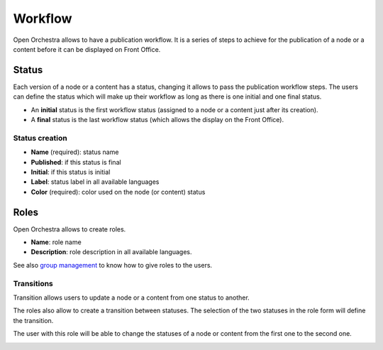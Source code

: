Workflow
========

Open Orchestra allows to have a publication workflow.
It is a series of steps to achieve for the publication of a node or a content before it can be displayed on Front Office.

Status
------

Each version of a node or a content has a status, changing it allows to pass the publication workflow steps.
The users can define the status which will make up their workflow as long as there is one initial and one final status.

* An **initial** status is the first workflow status (assigned to a node or a content just after its creation).
* A **final** status is the last workflow status (which allows the display on the Front Office).

Status creation
~~~~~~~~~~~~~~~

* **Name** (required): status name
* **Published**: if this status is final
* **Initial**: if this status is initial
* **Label**: status label in all available languages
* **Color** (required): color used on the node (or content) status

.. image:: ../../images/status_form.png

Roles
-----

Open Orchestra allows to create roles.

* **Name**: role name
* **Description**: role description in all available languages.

.. image:: ../../images/role_form.png

See also `group management`_ to know how to give roles to the users.

Transitions
~~~~~~~~~~~

Transition allows users to update a node or a content from one status to another.

The roles also allow to create a transition between statuses. The selection of the two statuses in the role form will define the transition.

.. image:: ../../images/role_transition.png

The user with this role will be able to change the statuses of a node or content from the first one to the second one.

.. image:: ../../images/status_transition.png


.. _group management: /en/user_guide/user.rst

